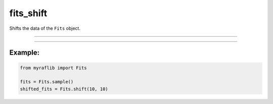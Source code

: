 .. _fits_shift:

fits_shift
==========

Shifts the data of the ``Fits`` object.

------------

.. method:: Fits.shift(x: int, y: int, output: Optional[str] = None, override: bool = False) -> Self

    Shifts the data of the ``Fits`` object.

    **Parameters**

        - **x** (``int``):
            The number of pixels to shift in the x-direction.

        - **y** (``int``):
            The number of pixels to shift in the y-direction.

        - **output** (``str, optional``):
            Path of the new fits file where the shifted data will be saved.

        - **override** (``bool, default=False``):
            If ``True``, will overwrite the output if a file with the same name already exists.

    **Returns**

        ``Fits``
            A shifted ``Fits`` object.



------------

Example:
________

.. code-block:: python

    from myraflib import Fits

    fits = Fits.sample()
    shifted_fits = Fits.shift(10, 10)
